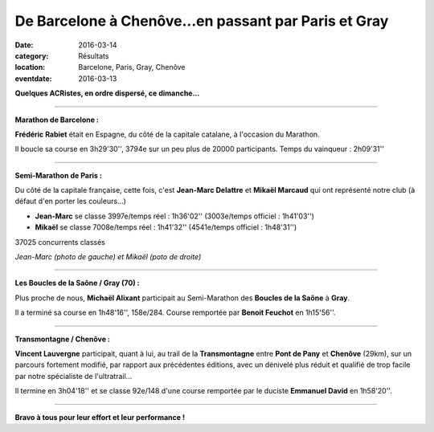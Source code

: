 De Barcelone à Chenôve...en passant par Paris et Gray
=====================================================

:date: 2016-03-14
:category: Résultats
:location: Barcelone, Paris, Gray, Chenôve
:eventdate: 2016-03-13

**Quelques ACRistes, en ordre dispersé, ce dimanche...**

----

**Marathon de Barcelone :**

**Frédéric Rabiet** était en Espagne, du côté de la capitale catalane, à l'occasion du Marathon.

Il boucle sa course en 3h29'30'', 3794e sur un peu plus de 20000 participants. Temps du vainqueur : 2h09'31''

.. image:: http://assets.acr-dijon.org/FredBarcelone2016.jpg

----

**Semi-Marathon de Paris :**

Du côté de la capitale française, cette fois, c'est **Jean-Marc Delattre** et **Mikaël Marcaud** qui ont représenté notre club (à défaut d'en porter les couleurs...)

- **Jean-Marc** se classe 3997e/temps réel : 1h36'02'' (3003e/temps officiel : 1h41'03'')
- **Mikaël** se classe 7008e/temps réel : 1h41'32'' (4541e/temps officiel : 1h48'31'')

37025 concurrents classés

.. image:: http://assets.acr-dijon.org/jmdparis16.jpg
.. image:: http://assets.acr-dijon.org/mikaparis16.jpg

*Jean-Marc (photo de gauche) et Mikaël (poto de droite)*

----

**Les Boucles de la Saône / Gray (70) :**

Plus proche de nous, **Michaël Alixant** participait au Semi-Marathon des **Boucles de la Saône** à **Gray**.

Il a terminé sa course en 1h48'16'', 158e/284. Course remportée par **Benoit Feuchot** en 1h15'56''.

----

**Transmontagne / Chenôve :**

**Vincent Lauvergne** participait, quant à lui, au trail de la **Transmontagne** entre **Pont de Pany** et **Chenôve** (29km), sur un parcours fortement modifié, par rapport aux précédentes éditions, avec un dénivelé plus réduit et qualifié de trop facile par notre spécialiste   de l'ultratrail...

Il termine en 3h04'18'' et se classe 92e/148 d'une course remportée par le duciste **Emmanuel David** en 1h58'20''.

.. image:: http://assets.acr-dijon.org/VincentTransmontagne2016.jpg

----

**Bravo à tous pour leur effort et leur performance !**
